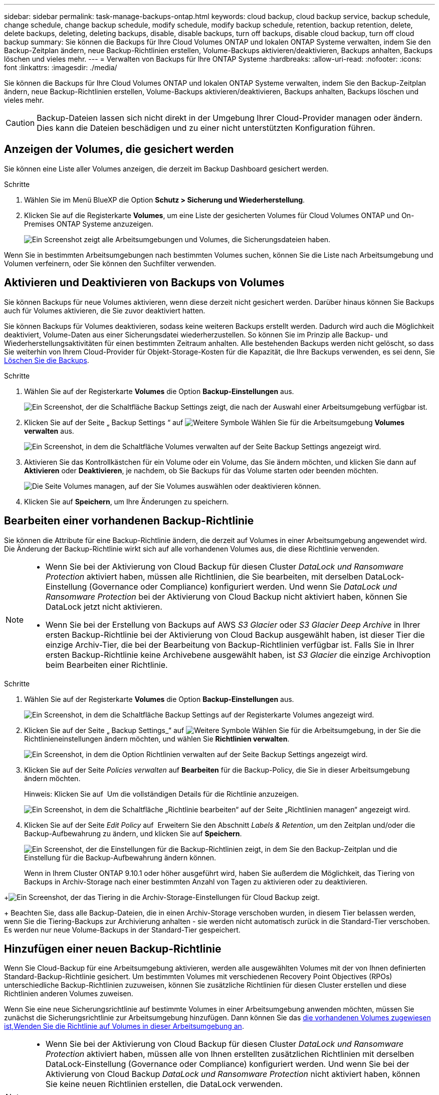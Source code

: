 ---
sidebar: sidebar 
permalink: task-manage-backups-ontap.html 
keywords: cloud backup, cloud backup service, backup schedule, change schedule, change backup schedule, modify schedule, modify backup schedule, retention, backup retention, delete, delete backups, deleting, deleting backups, disable, disable backups, turn off backups, disable cloud backup, turn off cloud backup 
summary: Sie können die Backups für Ihre Cloud Volumes ONTAP und lokalen ONTAP Systeme verwalten, indem Sie den Backup-Zeitplan ändern, neue Backup-Richtlinien erstellen, Volume-Backups aktivieren/deaktivieren, Backups anhalten, Backups löschen und vieles mehr. 
---
= Verwalten von Backups für Ihre ONTAP Systeme
:hardbreaks:
:allow-uri-read: 
:nofooter: 
:icons: font
:linkattrs: 
:imagesdir: ./media/


[role="lead"]
Sie können die Backups für Ihre Cloud Volumes ONTAP und lokalen ONTAP Systeme verwalten, indem Sie den Backup-Zeitplan ändern, neue Backup-Richtlinien erstellen, Volume-Backups aktivieren/deaktivieren, Backups anhalten, Backups löschen und vieles mehr.


CAUTION: Backup-Dateien lassen sich nicht direkt in der Umgebung Ihrer Cloud-Provider managen oder ändern. Dies kann die Dateien beschädigen und zu einer nicht unterstützten Konfiguration führen.



== Anzeigen der Volumes, die gesichert werden

Sie können eine Liste aller Volumes anzeigen, die derzeit im Backup Dashboard gesichert werden.

.Schritte
. Wählen Sie im Menü BlueXP die Option *Schutz > Sicherung und Wiederherstellung*.
. Klicken Sie auf die Registerkarte *Volumes*, um eine Liste der gesicherten Volumes für Cloud Volumes ONTAP und On-Premises ONTAP Systeme anzuzeigen.
+
image:screenshot_backup_dashboard.png["Ein Screenshot zeigt alle Arbeitsumgebungen und Volumes, die Sicherungsdateien haben."]



Wenn Sie in bestimmten Arbeitsumgebungen nach bestimmten Volumes suchen, können Sie die Liste nach Arbeitsumgebung und Volumen verfeinern, oder Sie können den Suchfilter verwenden.



== Aktivieren und Deaktivieren von Backups von Volumes

Sie können Backups für neue Volumes aktivieren, wenn diese derzeit nicht gesichert werden. Darüber hinaus können Sie Backups auch für Volumes aktivieren, die Sie zuvor deaktiviert hatten.

Sie können Backups für Volumes deaktivieren, sodass keine weiteren Backups erstellt werden. Dadurch wird auch die Möglichkeit deaktiviert, Volume-Daten aus einer Sicherungsdatei wiederherzustellen. So können Sie im Prinzip alle Backup- und Wiederherstellungsaktivitäten für einen bestimmten Zeitraum anhalten. Alle bestehenden Backups werden nicht gelöscht, so dass Sie weiterhin von Ihrem Cloud-Provider für Objekt-Storage-Kosten für die Kapazität, die Ihre Backups verwenden, es sei denn, Sie <<Löschen aller Sicherungsdateien für ein Volume,Löschen Sie die Backups>>.

.Schritte
. Wählen Sie auf der Registerkarte *Volumes* die Option *Backup-Einstellungen* aus.
+
image:screenshot_backup_settings_button.png["Ein Screenshot, der die Schaltfläche Backup Settings zeigt, die nach der Auswahl einer Arbeitsumgebung verfügbar ist."]

. Klicken Sie auf der Seite „ Backup Settings “ auf image:screenshot_horizontal_more_button.gif["Weitere Symbole"] Wählen Sie für die Arbeitsumgebung *Volumes verwalten* aus.
+
image:screenshot_backup_manage_volumes.png["Ein Screenshot, in dem die Schaltfläche Volumes verwalten auf der Seite Backup Settings angezeigt wird."]

. Aktivieren Sie das Kontrollkästchen für ein Volume oder ein Volume, das Sie ändern möchten, und klicken Sie dann auf *Aktivieren* oder *Deaktivieren*, je nachdem, ob Sie Backups für das Volume starten oder beenden möchten.
+
image:screenshot_backup_manage_volumes_page.png["Die Seite Volumes managen, auf der Sie Volumes auswählen oder deaktivieren können."]

. Klicken Sie auf *Speichern*, um Ihre Änderungen zu speichern.




== Bearbeiten einer vorhandenen Backup-Richtlinie

Sie können die Attribute für eine Backup-Richtlinie ändern, die derzeit auf Volumes in einer Arbeitsumgebung angewendet wird. Die Änderung der Backup-Richtlinie wirkt sich auf alle vorhandenen Volumes aus, die diese Richtlinie verwenden.

[NOTE]
====
* Wenn Sie bei der Aktivierung von Cloud Backup für diesen Cluster _DataLock und Ransomware Protection_ aktiviert haben, müssen alle Richtlinien, die Sie bearbeiten, mit derselben DataLock-Einstellung (Governance oder Compliance) konfiguriert werden. Und wenn Sie _DataLock und Ransomware Protection_ bei der Aktivierung von Cloud Backup nicht aktiviert haben, können Sie DataLock jetzt nicht aktivieren.
* Wenn Sie bei der Erstellung von Backups auf AWS _S3 Glacier_ oder _S3 Glacier Deep Archive_ in Ihrer ersten Backup-Richtlinie bei der Aktivierung von Cloud Backup ausgewählt haben, ist dieser Tier die einzige Archiv-Tier, die bei der Bearbeitung von Backup-Richtlinien verfügbar ist. Falls Sie in Ihrer ersten Backup-Richtlinie keine Archivebene ausgewählt haben, ist _S3 Glacier_ die einzige Archivoption beim Bearbeiten einer Richtlinie.


====
.Schritte
. Wählen Sie auf der Registerkarte *Volumes* die Option *Backup-Einstellungen* aus.
+
image:screenshot_backup_settings_button.png["Ein Screenshot, in dem die Schaltfläche Backup Settings auf der Registerkarte Volumes angezeigt wird."]

. Klicken Sie auf der Seite „ Backup Settings_“ auf image:screenshot_horizontal_more_button.gif["Weitere Symbole"] Wählen Sie für die Arbeitsumgebung, in der Sie die Richtlinieneinstellungen ändern möchten, und wählen Sie *Richtlinien verwalten*.
+
image:screenshot_backup_modify_policy.png["Ein Screenshot, in dem die Option Richtlinien verwalten auf der Seite Backup Settings angezeigt wird."]

. Klicken Sie auf der Seite _Policies verwalten_ auf *Bearbeiten* für die Backup-Policy, die Sie in dieser Arbeitsumgebung ändern möchten.
+
Hinweis: Klicken Sie auf image:button_down_caret.png[""] Um die vollständigen Details für die Richtlinie anzuzeigen.

+
image:screenshot_backup_manage_policy_page_edit.png["Ein Screenshot, in dem die Schaltfläche „Richtlinie bearbeiten“ auf der Seite „Richtlinien managen“ angezeigt wird."]

. Klicken Sie auf der Seite _Edit Policy_ auf image:button_down_caret.png[""] Erweitern Sie den Abschnitt _Labels & Retention_, um den Zeitplan und/oder die Backup-Aufbewahrung zu ändern, und klicken Sie auf *Speichern*.
+
image:screenshot_backup_edit_policy.png["Ein Screenshot, der die Einstellungen für die Backup-Richtlinien zeigt, in dem Sie den Backup-Zeitplan und die Einstellung für die Backup-Aufbewahrung ändern können."]

+
Wenn in Ihrem Cluster ONTAP 9.10.1 oder höher ausgeführt wird, haben Sie außerdem die Möglichkeit, das Tiering von Backups in Archiv-Storage nach einer bestimmten Anzahl von Tagen zu aktivieren oder zu deaktivieren.

+
ifdef::aws[]



link:reference-aws-backup-tiers.html["Erfahren Sie mehr über die Verwendung von AWS Archiv-Storage"].

endif::aws[]

ifdef::azure[]

link:reference-azure-backup-tiers.html["Erfahren Sie mehr über den Azure Archiv-Storage"].

endif::azure[]

ifdef::gcp[]

link:reference-google-backup-tiers.html["Erfahren Sie mehr über die Verwendung von Google Archivspeicher"]. (ONTAP 9.12.1 erforderlich.)

endif::gcp[]

+image:screenshot_backup_modify_policy_page2.png["Ein Screenshot, der das Tiering in die Archiv-Storage-Einstellungen für Cloud Backup zeigt."]

+ Beachten Sie, dass alle Backup-Dateien, die in einen Archiv-Storage verschoben wurden, in diesem Tier belassen werden, wenn Sie die Tiering-Backups zur Archivierung anhalten - sie werden nicht automatisch zurück in die Standard-Tier verschoben. Es werden nur neue Volume-Backups in der Standard-Tier gespeichert.



== Hinzufügen einer neuen Backup-Richtlinie

Wenn Sie Cloud-Backup für eine Arbeitsumgebung aktivieren, werden alle ausgewählten Volumes mit der von Ihnen definierten Standard-Backup-Richtlinie gesichert. Um bestimmten Volumes mit verschiedenen Recovery Point Objectives (RPOs) unterschiedliche Backup-Richtlinien zuzuweisen, können Sie zusätzliche Richtlinien für diesen Cluster erstellen und diese Richtlinien anderen Volumes zuweisen.

Wenn Sie eine neue Sicherungsrichtlinie auf bestimmte Volumes in einer Arbeitsumgebung anwenden möchten, müssen Sie zunächst die Sicherungsrichtlinie zur Arbeitsumgebung hinzufügen. Dann können Sie das <<Ändern der Richtlinie, die vorhandenen Volumes zugewiesen ist,Wenden Sie die Richtlinie auf Volumes in dieser Arbeitsumgebung an>>.

[NOTE]
====
* Wenn Sie bei der Aktivierung von Cloud Backup für diesen Cluster _DataLock und Ransomware Protection_ aktiviert haben, müssen alle von Ihnen erstellten zusätzlichen Richtlinien mit derselben DataLock-Einstellung (Governance oder Compliance) konfiguriert werden. Und wenn Sie bei der Aktivierung von Cloud Backup _DataLock und Ransomware Protection_ nicht aktiviert haben, können Sie keine neuen Richtlinien erstellen, die DataLock verwenden.
* Wenn Sie bei der Erstellung von Backups auf AWS _S3 Glacier_ oder _S3 Glacier Deep Archive_ in Ihrer ersten Backup-Richtlinie bei der Aktivierung von Cloud Backup ausgewählt haben, wird dieser Tier die einzige Archiv-Tier sein, die für zukünftige Backup-Richtlinien für diesen Cluster verfügbar ist. Falls Sie in Ihrer ersten Backup-Richtlinie keine Archiv-Tier ausgewählt haben, ist _S3 Glacier_ die einzige Archivoption für zukünftige Richtlinien.


====
.Schritte
. Wählen Sie auf der Registerkarte *Volumes* die Option *Backup-Einstellungen* aus.
+
image:screenshot_backup_settings_button.png["Ein Screenshot, in dem die Schaltfläche Backup Settings auf der Registerkarte Volumes angezeigt wird."]

. Klicken Sie auf der Seite „ Backup Settings_“ auf image:screenshot_horizontal_more_button.gif["Weitere Symbole"] Wählen Sie für die Arbeitsumgebung, in der Sie die neue Richtlinie hinzufügen möchten, und wählen Sie *Richtlinien verwalten*.
+
image:screenshot_backup_modify_policy.png["Ein Screenshot, in dem die Option Richtlinien verwalten auf der Seite Backup Settings angezeigt wird."]

. Klicken Sie auf der Seite _Policies verwalten_ auf *Neue Richtlinie hinzufügen*.
+
image:screenshot_backup_manage_policy_page_add.png["Ein Screenshot, in dem die Schaltfläche Neue Richtlinie hinzufügen auf der Seite Richtlinien managen angezeigt wird."]

. Klicken Sie auf der Seite „ Neue Richtlinie hinzufügen_“ auf image:button_down_caret.png[""] Erweitern Sie den Abschnitt _Labels & Retention_, um den Zeitplan und die Backup-Aufbewahrung zu definieren, und klicken Sie auf *Speichern*.
+
image:screenshot_backup_add_new_policy.png["Ein Screenshot, der die Einstellungen für die Backup-Richtlinien zeigt, in denen Sie den Backup-Zeitplan und die Einstellung für die Backup-Aufbewahrung hinzufügen können."]

+
Wenn in Ihrem Cluster ONTAP 9.10.1 oder höher ausgeführt wird, haben Sie außerdem die Möglichkeit, das Tiering von Backups in Archiv-Storage nach einer bestimmten Anzahl von Tagen zu aktivieren oder zu deaktivieren.

+
ifdef::aws[]



link:reference-aws-backup-tiers.html["Erfahren Sie mehr über die Verwendung von AWS Archiv-Storage"].

endif::aws[]

ifdef::azure[]

link:reference-azure-backup-tiers.html["Erfahren Sie mehr über den Azure Archiv-Storage"].

endif::azure[]

ifdef::gcp[]

link:reference-google-backup-tiers.html["Erfahren Sie mehr über die Verwendung von Google Archivspeicher"]. (ONTAP 9.12.1 erforderlich.)

endif::gcp[]

+image:screenshot_backup_modify_policy_page2.png["Ein Screenshot, der das Tiering in die Archiv-Storage-Einstellungen für Cloud Backup zeigt."]



== Ändern der Richtlinie, die vorhandenen Volumes zugewiesen ist

Sie können die Ihrer vorhandenen Volumes zugewiesene Backup-Richtlinie ändern, wenn Sie die Häufigkeit der Durchführung von Backups ändern möchten oder den Aufbewahrungswert ändern möchten.

Beachten Sie, dass die Richtlinie, die Sie auf die Volumes anwenden möchten, bereits vorhanden sein muss. <<Hinzufügen einer neuen Backup-Richtlinie,Erfahren Sie, wie Sie eine neue Backup-Richtlinie für eine Arbeitsumgebung hinzufügen>>.

.Schritte
. Wählen Sie auf der Registerkarte *Volumes* die Option *Backup-Einstellungen* aus.
+
image:screenshot_backup_settings_button.png["Ein Screenshot, der die Schaltfläche Backup Settings zeigt, die nach der Auswahl einer Arbeitsumgebung verfügbar ist."]

. Klicken Sie auf der Seite „ Backup Settings “ auf image:screenshot_horizontal_more_button.gif["Weitere Symbole"] Wählen Sie für die Arbeitsumgebung, in der die Volumina vorhanden sind, *Volumes verwalten* aus.
+
image:screenshot_backup_manage_volumes.png["Ein Screenshot, in dem die Schaltfläche Volumes verwalten auf der Seite Backup Settings angezeigt wird."]

. Aktivieren Sie das Kontrollkästchen für ein Volume oder Volumes, für das Sie die Richtlinie ändern möchten, und klicken Sie dann auf *Richtlinie ändern*.
+
image:screenshot_backup_manage_volumes_page_change.png["Die Seite Volumes managen, auf der Sie Volumes auswählen oder deaktivieren können."]

. Wählen Sie auf der Seite _Richtlinie ändern_ die Richtlinie aus, die Sie auf die Volumes anwenden möchten, und klicken Sie auf *Richtlinie ändern*.
+
image:screenshot_backup_change_policy.png["Ein Screenshot zeigt, wie eine neue Richtlinie für ausgewählte Volumes ausgewählt wird."]

+

NOTE: Wenn Sie _DataLock und Ransomware Protection_ in der ursprünglichen Richtlinie aktiviert haben, wenn Sie Cloud Backup für diesen Cluster aktivieren, sehen Sie nur andere Richtlinien, die mit DataLock konfiguriert wurden. Und wenn Sie bei der Aktivierung von Cloud Backup _DataLock und Ransomware Protection_ nicht aktiviert haben, werden nur andere Richtlinien angezeigt, die DataLock nicht konfiguriert haben.

. Klicken Sie auf *Speichern*, um Ihre Änderungen zu speichern.




== Erstellung einer manuellen Volume-Sicherung zu jeder Zeit

Sie können jederzeit ein On-Demand-Backup erstellen, um den aktuellen Status des Volumes zu erfassen. Dies kann hilfreich sein, wenn auf einem Volume sehr wichtige Änderungen vorgenommen wurden und Sie nicht darauf warten möchten, dass das nächste geplante Backup zur Sicherung dieser Daten gesichert wird oder wenn das Volume nicht aktuell gesichert wird und Sie den aktuellen Zustand erfassen möchten.

Der Backup-Name enthält den Zeitstempel, sodass Sie Ihr On-Demand Backup aus anderen geplanten Backups identifizieren können.

Wenn Sie _DataLock and Ransomware Protection_ aktiviert haben, wenn Sie Cloud Backup für diesen Cluster aktivieren, wird das On-Demand-Backup auch mit DataLock konfiguriert, und die Aufbewahrungsfrist beträgt 30 Tage. Ransomware-Scans werden für Ad-hoc-Backups nicht unterstützt. link:concept-cloud-backup-policies.html#datalock-and-ransomware-protection["Erfahren Sie mehr über DataLock und Ransomware-Schutz"^].

Beachten Sie, dass beim Erstellen eines Ad-hoc-Backups ein Snapshot auf dem Quell-Volume erstellt wird. Da dieser Snapshot nicht Teil eines normalen Snapshot-Zeitplans ist, wird er nicht rotiert. Nach Abschluss des Backups kann dieser Snapshot manuell vom Quell-Volume gelöscht werden. Dadurch werden Blöcke freigegeben, die mit diesem Snapshot verbunden sind. Der Name des Snapshots beginnt mit `cbs-snapshot-adhoc-`. https://docs.netapp.com/us-en/ontap/san-admin/delete-all-existing-snapshot-copies-volume-task.html["Informationen zum Löschen eines Snapshots mit der ONTAP-CLI finden Sie unter"^].


NOTE: Volume-Backups werden auf Datensicherungs-Volumes nicht unterstützt.

.Schritte
. Klicken Sie auf der Registerkarte *Volumes* auf image:screenshot_horizontal_more_button.gif["Weitere Symbole"] Wählen Sie für das Volume die Option *Jetzt sichern* aus.
+
image:screenshot_backup_now_button.png["Ein Screenshot, der die Schaltfläche Jetzt sichern anzeigt, die nach der Auswahl eines Volumes verfügbar ist."]



In der Spalte Backup Status für dieses Volume wird „in progress“ angezeigt, bis das Backup erstellt wird.



== Anzeigen der Liste der Backups für jedes Volume

Sie können eine Liste aller Backup-Dateien anzeigen, die für jedes Volume vorhanden sind. Auf dieser Seite werden Details zum Quell-Volume, zum Zielort und zu Backup-Details wie zum Beispiel zum letzten Backup, zur aktuellen Backup-Richtlinie, zur Größe der Sicherungsdatei und mehr angezeigt.

Auf dieser Seite können Sie außerdem die folgenden Aufgaben ausführen:

* Löschen Sie alle Sicherungsdateien für das Volume
* Löschen einzelner Backup-Dateien für das Volume
* Backup-Bericht für das Volume herunterladen


.Schritte
. Klicken Sie auf der Registerkarte *Volumes* auf image:screenshot_horizontal_more_button.gif["Weitere Symbole"] Wählen Sie für das Quellvolume *Details & Sicherungsliste* aus.
+
image:screenshot_backup_view_backups_button.png["Ein Screenshot, der die Schaltfläche Details  Backup List anzeigt, die für ein einzelnes Volume verfügbar ist."]

+
Die Liste aller Sicherungsdateien wird zusammen mit Details zum Quell-Volume, dem Zielspeicherort und Backup-Details angezeigt.

+
image:screenshot_backup_view_backups.png["Ein Screenshot, der die Liste aller Sicherungsdateien für ein einzelnes Volume anzeigt."]





== Durchführung eines Ransomware-Scans bei einem Volume-Backup

NetApp Software zur Ransomware-Sicherung scannt Ihre Backup-Dateien, um nach einem Ransomware-Angriff zu suchen, wenn eine Backup-Datei erstellt wird und wenn Daten aus einer Backup-Datei wiederhergestellt werden. Darüber hinaus können Sie jederzeit einen Ransomware-Sicherungsscan bei Bedarf ausführen und die Usability einer bestimmten Backup-Datei überprüfen. Die Folgen sind besonders dann hilfreich, wenn Ransomware-Probleme auf einem bestimmten Volume gehabt haben und man überprüfen möchte, ob die Backups für das Volume nicht betroffen sind.

Diese Funktion ist nur verfügbar, wenn die Volume-Sicherung von einem System mit ONTAP 9.11.1 oder höher erstellt wurde und wenn Sie _DataLock und Ransomware Protection_ in der Backup-Policy aktiviert haben.


NOTE: Bei einem Ransomware-Scan muss die Sicherungsdatei in Ihre BlueXP-Umgebung (wo der Connector installiert ist) heruntergeladen werden. Bei der Implementierung des Connectors vor Ort können zusätzliche Kosten für den ausgehenden Datenverkehr von Ihrem Cloud-Provider anfallen. Daher empfehlen wir Ihnen, den Connector in der Cloud zu implementieren und sich in derselben Region wie der Bucket zu befinden, in der Ihre Backups gespeichert werden.

.Schritte
. Klicken Sie auf der Registerkarte *Volumes* auf image:screenshot_horizontal_more_button.gif["Weitere Symbole"] Wählen Sie für das Quellvolume *Details & Sicherungsliste* aus.
+
image:screenshot_backup_view_backups_button.png["Ein Screenshot, der die Schaltfläche Details  Backup List anzeigt, die für ein einzelnes Volume verfügbar ist."]

+
Die Liste aller Sicherungsdateien wird angezeigt.

. Klicken Sie Auf image:screenshot_horizontal_more_button.gif["Weitere Symbole"] Für die Volume Backup Datei möchten Sie scannen und klicken Sie *Ransomware Scan*.
+
image:screenshot_scan_one_backup.png["Ein Screenshot, der zeigt, wie ein Ransomware-Scan auf einer einzelnen Backup-Datei ausgeführt wird"]

+
Die Spalte Ransomware Scan zeigt, dass der Scan gerade läuft.





== Backups werden gelöscht

Mit Cloud Backup können Sie eine einzelne Backup-Datei löschen, alle Backups für ein Volume löschen oder alle Backups aller Volumes in einer Arbeitsumgebung löschen. Sie möchten eventuell alle Backups löschen, wenn Sie die Backups nicht mehr benötigen, oder wenn Sie das Quell-Volume gelöscht haben und alle Backups entfernen möchten.

Beachten Sie, dass Sie keine Sicherungsdateien löschen können, die Sie mit DataLock und Ransomware-Schutz gesperrt haben. Die Option „Löschen“ ist in der Benutzeroberfläche nicht verfügbar, wenn Sie eine oder mehrere gesperrte Sicherungsdateien ausgewählt haben.


CAUTION: Wenn Sie planen, eine Arbeitsumgebung oder ein Cluster mit Backups zu löschen, müssen Sie die Backups *löschen, bevor Sie das System löschen. Cloud Backup nicht automatisch löschen Backups, wenn Sie ein System löschen, und es gibt keine aktuelle Unterstützung in der UI, die Backups zu löschen, nachdem das System gelöscht wurde. Für alle verbleibenden Backups werden weiterhin die Kosten für Objekt-Storage in Rechnung gestellt.



=== Löschen aller Sicherungsdateien für eine Arbeitsumgebung

Durch das Löschen aller Backups für eine Arbeitsumgebung werden keine zukünftigen Backups von Volumes in dieser Arbeitsumgebung deaktiviert. Wenn Sie die Erstellung von Backups aller Volumes in einer Arbeitsumgebung beenden möchten, können Sie Backups deaktivieren <<Deaktivieren von Cloud Backup für eine Arbeitsumgebung,Wie hier beschrieben>>.

.Schritte
. Wählen Sie auf der Registerkarte *Volumes* die Option *Backup-Einstellungen* aus.
+
image:screenshot_backup_settings_button.png["Ein Screenshot, der die Schaltfläche Backup Settings zeigt, die nach der Auswahl einer Arbeitsumgebung verfügbar ist."]

. Klicken Sie Auf image:screenshot_horizontal_more_button.gif["Weitere Symbole"] Für die Arbeitsumgebung, in der Sie alle Backups löschen und *Alle Backups löschen* auswählen möchten.
+
image:screenshot_delete_all_backups.png["Ein Screenshot mit der Auswahl der Schaltfläche Alle Backups löschen, um alle Backups für eine Arbeitsumgebung zu löschen."]

. Geben Sie im Bestätigungsdialogfeld den Namen der Arbeitsumgebung ein und klicken Sie auf *Löschen*.




=== Löschen aller Sicherungsdateien für ein Volume

Durch das Löschen aller Backups für ein Volume werden auch künftige Backups für dieses Volume deaktiviert.

Das können Sie <<Aktivieren und Deaktivieren von Backups von Volumes,Starten Sie neu, um Backups für das Volume zu erstellen>> Auf der Seite „Backups verwalten“ können Sie jederzeit Backups managen.

.Schritte
. Klicken Sie auf der Registerkarte *Volumes* auf image:screenshot_horizontal_more_button.gif["Weitere Symbole"] Wählen Sie für das Quellvolume *Details & Sicherungsliste* aus.
+
image:screenshot_backup_view_backups_button.png["Ein Screenshot, der die Schaltfläche Details  Backup List anzeigt, die für ein einzelnes Volume verfügbar ist."]

+
Die Liste aller Sicherungsdateien wird angezeigt.

+
image:screenshot_backup_view_backups.png["Ein Screenshot, der die Liste aller Sicherungsdateien für ein einzelnes Volume anzeigt."]

. Klicken Sie auf *Aktionen* > *Alle Backups löschen*.
+
image:screenshot_delete_we_backups.png["Ein Screenshot, der zeigt, wie alle Sicherungsdateien für ein Volume gelöscht werden."]

. Geben Sie im Bestätigungsdialogfeld den Namen des Datenträgers ein und klicken Sie auf *Löschen*.




=== Löschen einer einzelnen Backup-Datei für ein Volume

Sie können eine einzelne Sicherungsdatei löschen. Diese Funktion ist nur verfügbar, wenn das Volume Backup aus einem System mit ONTAP 9.8 oder neuer erstellt wurde.

.Schritte
. Klicken Sie auf der Registerkarte *Volumes* auf image:screenshot_horizontal_more_button.gif["Weitere Symbole"] Wählen Sie für das Quellvolume *Details & Sicherungsliste* aus.
+
image:screenshot_backup_view_backups_button.png["Ein Screenshot, der die Schaltfläche Details  Backup List anzeigt, die für ein einzelnes Volume verfügbar ist."]

+
Die Liste aller Sicherungsdateien wird angezeigt.

+
image:screenshot_backup_view_backups.png["Ein Screenshot, der die Liste aller Sicherungsdateien für ein einzelnes Volume anzeigt."]

. Klicken Sie Auf image:screenshot_horizontal_more_button.gif["Weitere Symbole"] Für die Sicherungsdatei des Datenträgers, die Sie löschen möchten, klicken Sie auf *Löschen*.
+
image:screenshot_delete_one_backup.png["Ein Screenshot, der zeigt, wie eine einzelne Sicherungsdatei gelöscht wird."]

. Klicken Sie im Bestätigungsdialogfeld auf *Löschen*.




== Löschen von Volume-Backup-Beziehungen

Wenn Sie die Backup-Beziehung für ein Volume löschen, erhalten Sie einen Archivierungsmechanismus, wenn Sie die Erstellung neuer Backup-Dateien beenden und das Quell-Volume löschen möchten, aber alle bestehenden Backup-Dateien behalten möchten. So können Sie das Volume bei Bedarf später aus der Backup-Datei wiederherstellen und gleichzeitig Speicherplatz aus dem Quell-Storage-System löschen.

Das Quell-Volume muss nicht unbedingt gelöscht werden. Sie können die Backup-Beziehung für ein Volume löschen und das Quell-Volume behalten. In diesem Fall können Sie die Backups auf dem Volume zu einem späteren Zeitpunkt „aktivieren“. Die ursprüngliche Backup-Kopie des Basisplans wird in diesem Fall weiterhin verwendet. Eine neue Basis-Backup-Kopie wird nicht erstellt und in die Cloud exportiert. Beachten Sie, dass beim Reaktivieren einer Backup-Beziehung dem Volume die standardmäßige Backup-Richtlinie zugewiesen wird.

Diese Funktion ist nur verfügbar, wenn Ihr System ONTAP 9.12.1 oder höher ausführt.

Sie können das Quell-Volume nicht aus der Cloud Backup Benutzeroberfläche löschen. Sie können jedoch die Seite Volume Details auf dem Bildschirm öffnen, und https://docs.netapp.com/us-en/cloud-manager-cloud-volumes-ontap/task-manage-volumes.html#manage-volumes["Löschen Sie das Volume von dort"].


NOTE: Sie können einzelne Sicherungsdateien des Volumes nicht löschen, sobald die Beziehung gelöscht wurde. Sie können es jedoch link:task-manage-backups-ontap.html#deleting-all-backup-files-for-a-volume["Löschen Sie alle Backups für das Volume"] Wenn Sie alle Sicherungsdateien entfernen möchten.

.Schritte
. Wählen Sie auf der Registerkarte *Volumes* die Option *Backup-Einstellungen* aus.
+
image:screenshot_backup_settings_button.png["Ein Screenshot, der die Schaltfläche Backup Settings zeigt, die nach der Auswahl einer Arbeitsumgebung verfügbar ist."]

. Klicken Sie auf der Seite „ Backup Settings “ auf image:screenshot_horizontal_more_button.gif["Weitere Symbole"] Wählen Sie für die Arbeitsumgebung *Volumes verwalten* aus.
+
image:screenshot_backup_manage_volumes.png["Ein Screenshot, in dem die Schaltfläche Volumes verwalten auf der Seite Backup Settings angezeigt wird."]

. Aktivieren Sie das Kontrollkästchen für ein Volume oder Volumes, das Sie die Sicherungsbeziehung löschen möchten, und klicken Sie dann auf *Beziehung löschen*.
+
image:screenshot_delete_relationship.png["Ein Screenshot, der zeigt, wie die Sicherungsbeziehung für mehrere Volumes gelöscht wird."]

. Klicken Sie auf *Speichern*, um Ihre Änderungen zu speichern.


Beachten Sie, dass Sie die Backup-Beziehung für ein einzelnes Volume auch von der Seite Volumes löschen können.

image:screenshot_delete_relationship_single.png["Ein Screenshot, der zeigt, wie die Backup-Beziehung für ein einzelnes Volume gelöscht wird."]

Wenn Sie die Liste der Backups für jedes Volume anzeigen, wird der „Beziehungsstatus“ als *Beziehung gelöscht* aufgeführt.

image:screenshot_backup_view_no_relationship.png["Ein Screenshot, der den Status „gelöscht“ der Beziehung anzeigt, nachdem Sie eine Backup-Beziehung eines Volumes gelöscht haben."]



== Deaktivieren von Cloud Backup für eine Arbeitsumgebung

Durch die Deaktivierung von Cloud Backup für eine funktionierende Umgebung werden Backups von jedem Volume im System deaktiviert und es wird auch die Möglichkeit zur Wiederherstellung eines Volumes deaktiviert. Vorhandene Backups werden nicht gelöscht. Dadurch wird die Registrierung des Backup-Service in dieser Arbeitsumgebung nicht aufgehoben. Im Grunde können Sie alle Backup- und Wiederherstellungsaktivitäten für einen bestimmten Zeitraum anhalten.

Beachten Sie, dass Cloud-Provider Ihnen weiterhin die Kosten für Objekt-Storage für die Kapazität in Ihrem Backup in Rechnung stellen, es sei denn, Sie sind erforderlich <<Löschen aller Sicherungsdateien für eine Arbeitsumgebung,Löschen Sie die Backups>>.

.Schritte
. Wählen Sie auf der Registerkarte *Volumes* die Option *Backup-Einstellungen* aus.
+
image:screenshot_backup_settings_button.png["Ein Screenshot, der die Schaltfläche Backup Settings zeigt, die nach der Auswahl einer Arbeitsumgebung verfügbar ist."]

. Klicken Sie auf der Seite „ Backup Settings “ auf image:screenshot_horizontal_more_button.gif["Weitere Symbole"] Für die Arbeitsumgebung, in der Sie Backups deaktivieren und *Sicherung deaktivieren* auswählen möchten.
+
image:screenshot_disable_backups.png["Ein Screenshot der Schaltfläche „Sicherung deaktivieren“ für eine Arbeitsumgebung."]

. Klicken Sie im Bestätigungsdialogfeld auf *Deaktivieren*.



NOTE: Für diese Arbeitsumgebung wird während der Sicherung eine *Sicherung aktivieren*-Schaltfläche angezeigt. Sie können auf diese Schaltfläche klicken, wenn Sie die Backup-Funktion in dieser Arbeitsumgebung erneut aktivieren möchten.



== Registrieren von Cloud Backup für eine Arbeitsumgebung wird aufgehoben

Sie können Cloud Backup für eine Arbeitsumgebung unregistrieren, wenn Sie die Backup-Funktion nicht mehr verwenden möchten, und Sie nicht mehr mit dem Aufladen von Backups in dieser Arbeitsumgebung belastet werden möchten. Diese Funktion wird normalerweise verwendet, wenn Sie planen, eine Arbeitsumgebung zu löschen, und Sie möchten den Backup-Service abbrechen.

Sie können diese Funktion auch verwenden, wenn Sie den Zielobjektspeicher ändern möchten, in dem Ihre Cluster-Backups gespeichert werden. Nachdem Sie Cloud Backup für die Arbeitsumgebung registriert haben, können Sie Cloud Backup für diesen Cluster mithilfe der neuen Cloud-Provider-Informationen aktivieren.

Bevor Sie die Registrierung von Cloud Backup aufheben können, müssen Sie die folgenden Schritte in der folgenden Reihenfolge durchführen:

* Deaktivieren Sie Cloud Backup für die Arbeitsumgebung
* Löschen Sie alle Backups für die Arbeitsumgebung


Die Option zum Aufheben der Registrierung ist erst verfügbar, wenn diese beiden Aktionen abgeschlossen sind.

.Schritte
. Wählen Sie auf der Registerkarte *Volumes* die Option *Backup-Einstellungen* aus.
+
image:screenshot_backup_settings_button.png["Ein Screenshot, der die Schaltfläche Backup Settings zeigt, die nach der Auswahl einer Arbeitsumgebung verfügbar ist."]

. Klicken Sie auf der Seite „ Backup Settings “ auf image:screenshot_horizontal_more_button.gif["Weitere Symbole"] Für die Arbeitsumgebung, in der Sie die Registrierung des Backup-Dienstes aufheben möchten, und wählen Sie *Registrierung aufheben* aus.
+
image:screenshot_backup_unregister.png["Ein Screenshot der Schaltfläche „Registrieren“ für eine Arbeitsumgebung."]

. Klicken Sie im Bestätigungsdialogfeld auf *Registrierung aufheben*.

